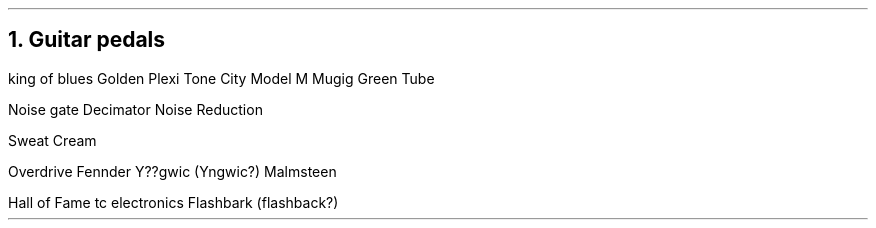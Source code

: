 .NH
Guitar pedals
.PP
.BULLET
king of blues
.BULLET
Golden Plexi
.BULLET
Tone City Model M
.BULLET
Mugig Green Tube
.ENDBULLET

Noise gate
.BULLET
Decimator Noise Reduction
.ENDBULLET

.BULLET
Sweat Cream
.ENDBULLET

.BULLET
Overdrive Fennder Y??gwic (Yngwic?)
.BULLET
Malmsteen
.ENDBULLET

.BULLET
Hall of Fame tc electronics
.BULLET
Flashbark (flashback?)
.ENDBULLET

